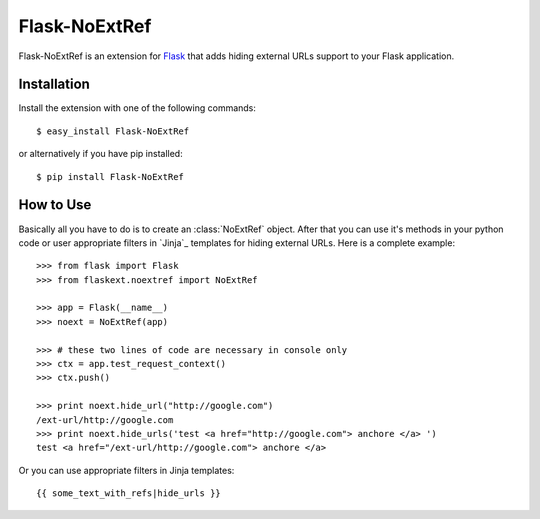 Flask-NoExtRef
==============

.. module:: flaskext.noextref

Flask-NoExtRef is an extension for `Flask`_ that adds hiding 
external URLs support to your Flask application.

.. _Flask: http://flask.pocoo.org/

Installation
------------

Install the extension with one of the following commands::

    $ easy_install Flask-NoExtRef

or alternatively if you have pip installed::

    $ pip install Flask-NoExtRef

How to Use
----------

Basically all you have to do is to create an :class:`NoExtRef` object.
After that you can use it's methods in your python code or user appropriate
filters in `Jinja`_ templates for hiding external URLs.
Here is a complete example::

    >>> from flask import Flask
    >>> from flaskext.noextref import NoExtRef

    >>> app = Flask(__name__)
    >>> noext = NoExtRef(app)

    >>> # these two lines of code are necessary in console only
    >>> ctx = app.test_request_context()
    >>> ctx.push()

    >>> print noext.hide_url("http://google.com")
    /ext-url/http://google.com
    >>> print noext.hide_urls('test <a href="http://google.com"> anchore </a> ')
    test <a href="/ext-url/http://google.com"> anchore </a> 

Or you can use appropriate filters in Jinja templates::

    {{ some_text_with_refs|hide_urls }}
